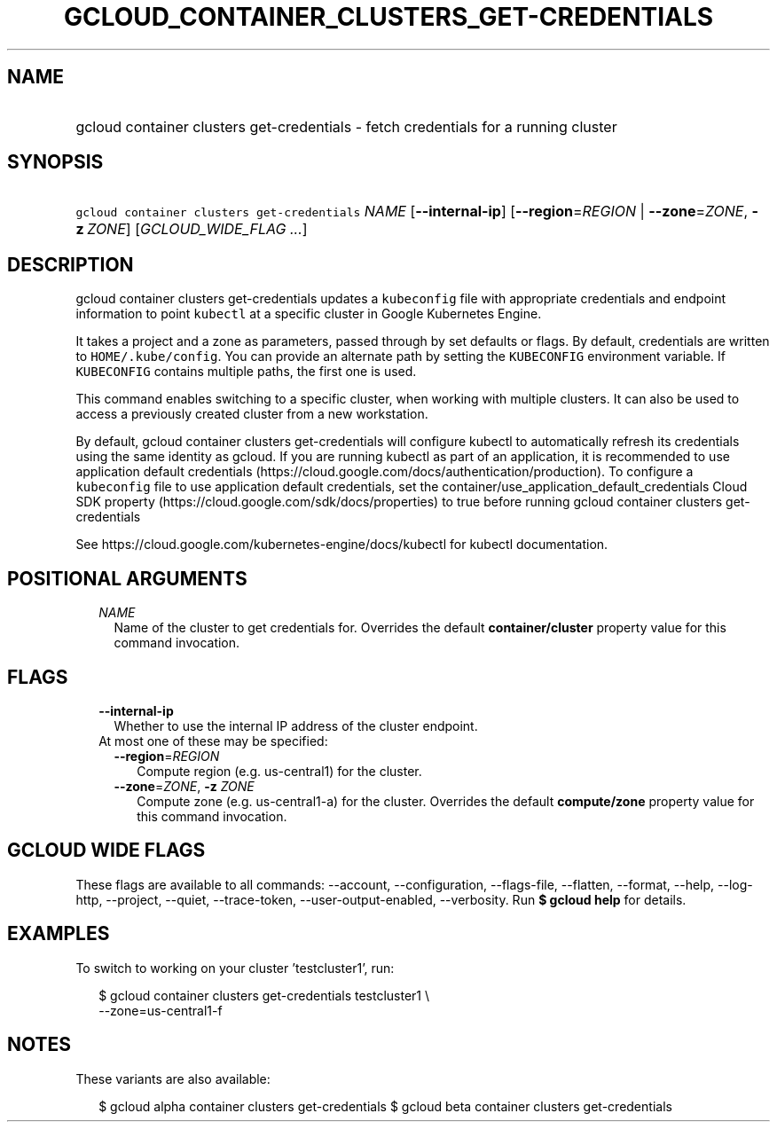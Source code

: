 
.TH "GCLOUD_CONTAINER_CLUSTERS_GET\-CREDENTIALS" 1



.SH "NAME"
.HP
gcloud container clusters get\-credentials \- fetch credentials for a running cluster



.SH "SYNOPSIS"
.HP
\f5gcloud container clusters get\-credentials\fR \fINAME\fR [\fB\-\-internal\-ip\fR] [\fB\-\-region\fR=\fIREGION\fR\ |\ \fB\-\-zone\fR=\fIZONE\fR,\ \fB\-z\fR\ \fIZONE\fR] [\fIGCLOUD_WIDE_FLAG\ ...\fR]



.SH "DESCRIPTION"

gcloud container clusters get\-credentials updates a \f5kubeconfig\fR file with
appropriate credentials and endpoint information to point \f5kubectl\fR at a
specific cluster in Google Kubernetes Engine.

It takes a project and a zone as parameters, passed through by set defaults or
flags. By default, credentials are written to \f5HOME/.kube/config\fR. You can
provide an alternate path by setting the \f5KUBECONFIG\fR environment variable.
If \f5KUBECONFIG\fR contains multiple paths, the first one is used.

This command enables switching to a specific cluster, when working with multiple
clusters. It can also be used to access a previously created cluster from a new
workstation.

By default, gcloud container clusters get\-credentials will configure kubectl to
automatically refresh its credentials using the same identity as gcloud. If you
are running kubectl as part of an application, it is recommended to use
application default credentials
(https://cloud.google.com/docs/authentication/production). To configure a
\f5kubeconfig\fR file to use application default credentials, set the
container/use_application_default_credentials Cloud SDK property
(https://cloud.google.com/sdk/docs/properties) to true before running gcloud
container clusters get\-credentials

See https://cloud.google.com/kubernetes\-engine/docs/kubectl for kubectl
documentation.



.SH "POSITIONAL ARGUMENTS"

.RS 2m
.TP 2m
\fINAME\fR
Name of the cluster to get credentials for. Overrides the default
\fBcontainer/cluster\fR property value for this command invocation.


.RE
.sp

.SH "FLAGS"

.RS 2m
.TP 2m
\fB\-\-internal\-ip\fR
Whether to use the internal IP address of the cluster endpoint.

.TP 2m

At most one of these may be specified:

.RS 2m
.TP 2m
\fB\-\-region\fR=\fIREGION\fR
Compute region (e.g. us\-central1) for the cluster.

.TP 2m
\fB\-\-zone\fR=\fIZONE\fR, \fB\-z\fR \fIZONE\fR
Compute zone (e.g. us\-central1\-a) for the cluster. Overrides the default
\fBcompute/zone\fR property value for this command invocation.


.RE
.RE
.sp

.SH "GCLOUD WIDE FLAGS"

These flags are available to all commands: \-\-account, \-\-configuration,
\-\-flags\-file, \-\-flatten, \-\-format, \-\-help, \-\-log\-http, \-\-project,
\-\-quiet, \-\-trace\-token, \-\-user\-output\-enabled, \-\-verbosity. Run \fB$
gcloud help\fR for details.



.SH "EXAMPLES"

To switch to working on your cluster 'testcluster1', run:

.RS 2m
$ gcloud container clusters get\-credentials testcluster1 \e
    \-\-zone=us\-central1\-f
.RE



.SH "NOTES"

These variants are also available:

.RS 2m
$ gcloud alpha container clusters get\-credentials
$ gcloud beta container clusters get\-credentials
.RE

